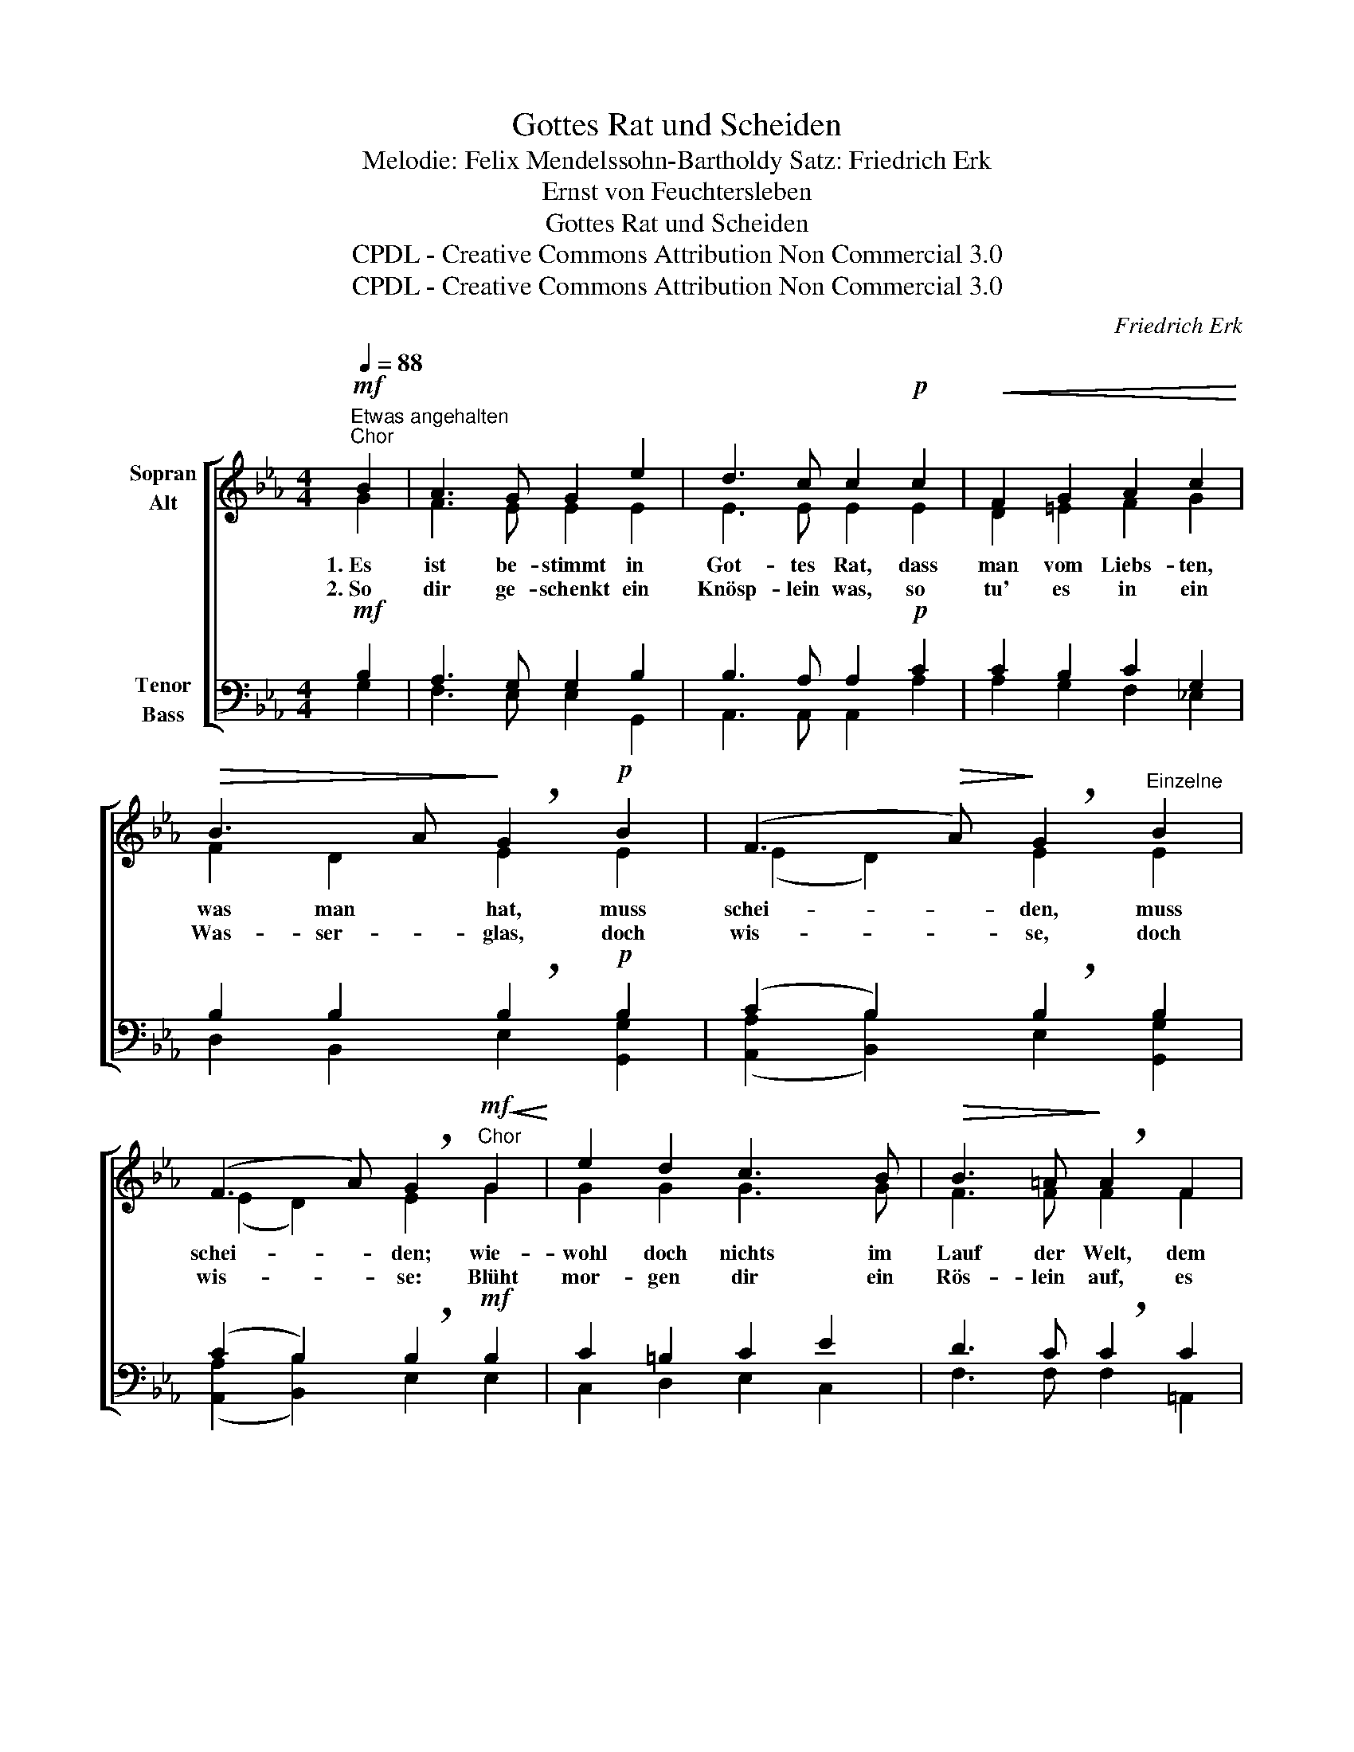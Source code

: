 X:1
T:Gottes Rat und Scheiden
T:Melodie: Felix Mendelssohn-Bartholdy Satz: Friedrich Erk
T:Ernst von Feuchtersleben 
T:Gottes Rat und Scheiden
T:CPDL - Creative Commons Attribution Non Commercial 3.0
T:CPDL - Creative Commons Attribution Non Commercial 3.0
C:Friedrich Erk
Z:Ernst von Feuchtersleben
Z:CPDL - Creative Commons Attribution Non Commercial 3.0
%%score [ ( 1 2 ) ( 3 4 ) ]
L:1/8
Q:1/4=88
M:4/4
K:Eb
V:1 treble nm="Sopran\nAlt"
V:2 treble 
V:3 bass nm="Tenor\nBass"
V:4 bass 
V:1
"^Etwas angehalten"!mf!"^Chor" B2 | A3 G G2 e2 | d3 c c2!p! c2 |!<(! F2 G2 A2 c2!<)! | %4
w: ||||
!>(! B3 A!>)! !breath!G2!p! B2 | (F3!>(! A)!>)! !breath!G2"^Einzelne" B2 | %6
w: ||
 (F3 A) !breath!G2"^Chor"!mf!!<(! G2!<)! | e2 d2 c3 B |!>(! B3 =A!>)! !breath!A2 F2 | %9
w: |||
 d2 c2!<(! B3 =A!<)! |!>(! =A3 G !breath!G2!>)! B2 | (F3!>(! A)!>)! !breath!G2"^Einzelne" B2 | %12
w: |||
 (F3 A) !breath!G2"^Chor" B2 | (F6 A2) | !fermata!G6 :|!f! B2 | A3 G G2 e2 | %17
w: |||||
 d3 c !breath!!fermata!c2"^Einzelne"!p! c2 |!<(! F2 G2 A2!<)!"^Chor"!p! c2 | %19
w: |* * * ja|
 B3 A !breath!G2!mf!!<(! G2 | e2 d2 c3!<)! B | B3 =A !breath!A2!f! c2 | f2 e2 d2 z c | %23
w: ||||
!>(! !fermata!c3 B!>)! !breath!!fermata!B2!p! B2 | F3 A !breath!G2"^Einzelne" B2 | %25
w: ||
 F3 A !breath!G2"^Chor" B2 | F6 A2 | !fermata!G6 |] %28
w: |||
V:2
 G2 | F3 E E2 E2 | E3 E E2 E2 | D2 =E2 F2 G2 | F2 D2 E2 E2 | (E2 D2) E2 E2 | (E2 D2) E2 G2 | %7
w: 1.~Es|ist be- stimmt in|Got- tes Rat, dass|man vom Liebs- ten,|was man hat, muss|schei- * den, muss|schei- * den; wie-|
w: 2.~So|dir ge- schenkt ein|Knösp- lein was, so|tu' es in ein|Was- ser- glas, doch|wis- * se, doch|wis- * se: Blüht|
 G2 G2 G3 G | F3 F F2 F2 | F2 E2 D2 ^F2 | ^F3 G G2 E2 | (E2 D2) E2 E2 | (E2 D2) E2 E2 | (E4 D4) | %14
w: wohl doch nichts im|Lauf der Welt, dem|Her- zen, ach, so|sau- er fällt als|Schei- * den, als|Schei- * den, ja|Schei- *|
w: mor- gen dir ein|Rös- lein auf, es|welkt wohl schon die|Nacht dar- auf; das|wis- * se, das|wis- * se, ja|wis- *|
 E6 :| G2 | F3 E E2 E2 | E3 E E2 E2 | D2 =E2 F2 G2 | F2 D2 E2 E2 | G2 G2 G3 G | F3 F F2 F2 | %22
w: den!|3.~Nun|musst du mich auch|recht ver- steh'n, nun|musst du mich auch|recht ver- steh'n, wenn|Men- schen aus- ein-|an- der geh'n, so|
w: se!||||||||
 F2 G2 F2 E2 | E3 D D2 E2 | E2 D2 E2 E2 | E2 D2 E2 E2 | E4 D4 | E6 |] %28
w: sa- gen sie: Auf|Wie- der- seh'n, auf|Wie- der- seh'n, auf|Wie- der- seh'n, auf|Wie- der-|seh'n!|
w: ||||||
V:3
!mf! B,2 | A,3 G, G,2 B,2 | B,3 A, A,2!p! C2 | C2 B,2 C2 G,2 | B,2 B,2 !breath!B,2!p! B,2 | %5
 (C2 B,2) !breath!B,2 B,2 | (C2 B,2) !breath!B,2!mf! B,2 | C2 =B,2 C2 E2 | D3 C !breath!C2 C2 | %9
 B,2 G,2 G,2 C2 | C3 B, !breath!B,2 B,2 | (C2 B,2) !breath!B,2 B,2 | (C2 B,2) !breath!B,2 B,2 | %13
 B,8 | B,6 :|!f! B,2 | A,3 G, G,2 B,2 | B,3 A, !breath!A,2!p! C2 | C2 B,2 C2!p! G,2 | %19
 B,2 B,2 !breath!B,2!mf! B,2 | C2 =B,2 C2 E2 | D3 C !breath!C2!f! =A,2 | B,2 G,2 B,2 =A,2 | %23
 G,3 G, !breath!G,2!p! B,2 | C2 B,2 !breath!B,2 B,2 | C2 B,2 !breath!B,2 B,2 | B,6 B,2 | B,6 |] %28
V:4
 G,2 | F,3 E, E,2 G,,2 | A,,3 A,, A,,2 A,2 | A,2 G,2 F,2 _E,2 | D,2 B,,2 E,2 [G,,G,]2 | %5
 ([A,,A,]2 [B,,B,]2) E,2 [G,,G,]2 | ([A,,A,]2 [B,,B,]2) E,2 E,2 | C,2 D,2 E,2 C,2 | %8
 F,3 F, F,2 =A,,2 | B,,2 C,2 D,2 D,2 | E,3 E, E,2 [G,,G,]2 | ([A,,A,]2 [B,,B,]2) E,2 [G,,G,]2 | %12
 ([A,,A,]2 [B,,B,]2) E,2 G,2 | B,,8 | !fermata!E,6 :| G,2 | F,3 E, E,2 G,,2 | %17
 A,,3 A,, !fermata!A,,2 A,2 | A,2 G,2 F,2 _E,2 | D,2 B,,2 E,2 E,2 | C,2 D,2 E,2 C,2 | %21
 F,3 F, F,2 E,2 | D,2 E,2 F,2 ^F,2 | !fermata!G,3 G, !fermata![G,,G,]2 G,2 | A,2 B,2 E,2 G,2 | %25
 A,2 B,2 E,2 [G,,G,]2 | B,,4 B,,4 | !fermata!E,6 |] %28

